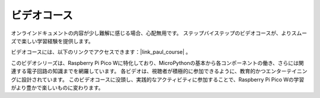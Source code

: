 ビデオコース
========================

オンラインドキュメントの内容が少し難解に感じる場合、心配無用です。
ステップバイステップのビデオコースが、よりスムーズで楽しい学習経験を提供します。

.. image:: img/video_course.png

ビデオコースには、以下のリンクでアクセスできます：|link_paul_course| 。

このビデオシリーズは、Raspberry Pi Pico Wに特化しており、MicroPythonの基本から各コンポーネントの働き、さらには関連する電子回路の知識までを網羅しています。
各ビデオは、視聴者が積極的に参加できるように、教育的かつエンターテイニングに設計されています。
このビデオコースに没頭し、実践的なアクティビティに参加することで、Raspberry Pi Pico Wの学習がより豊かで楽しいものに変わります。

